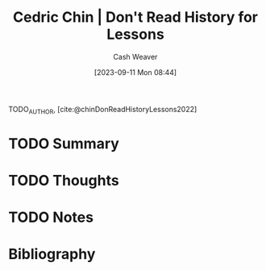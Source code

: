 :PROPERTIES:
:ROAM_REFS: [cite:@chinDonReadHistoryLessons2022]
:ID:       a8d74b9a-2871-4384-b1f0-f761e96f1bc4
:LAST_MODIFIED: [2023-09-11 Mon 08:44]
:END:
#+title: Cedric Chin | Don't Read History for Lessons
#+hugo_custom_front_matter: :slug "a8d74b9a-2871-4384-b1f0-f761e96f1bc4"
#+author: Cash Weaver
#+date: [2023-09-11 Mon 08:44]
#+filetags: :hastodo:reference:

TODO_AUTHOR, [cite:@chinDonReadHistoryLessons2022]

* TODO Summary
* TODO Thoughts
* TODO Notes

* TODO [#2] Flashcards :noexport:
* Bibliography
#+print_bibliography:
